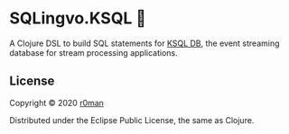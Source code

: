 * SQLingvo.KSQL 🚀
  #+author: r0man
  #+LANGUAGE: en

  [[https://clojars.org/sqlingvo.ksql][https://img.shields.io/clojars/v/sqlingvo.ksql.svg]]
  [[https://travis-ci.org/r0man/sqlingvo.ksql][https://travis-ci.org/r0man/sqlingvo.ksql.svg]]
  [[https://versions.deps.co/r0man/sqlingvo.ksql][https://versions.deps.co/r0man/sqlingvo.ksql/status.svg]]
  [[https://versions.deps.co/r0man/sqlingvo.ksql][https://versions.deps.co/r0man/sqlingvo.ksql/downloads.svg]]

  A Clojure DSL to build SQL statements for [[https://ksqldb.io/][KSQL DB]], the event
  streaming database for stream processing applications.

** License

   Copyright © 2020 [[https://github.com/r0man][r0man]]

   Distributed under the Eclipse Public License, the same as Clojure.
